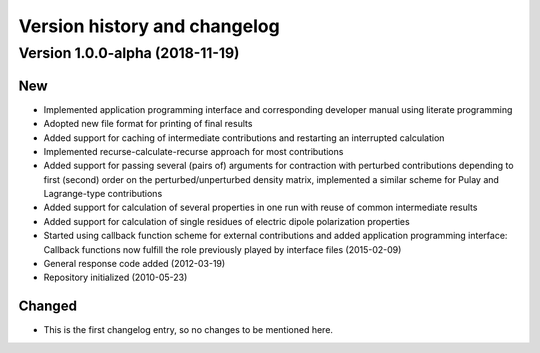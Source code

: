 

Version history and changelog
=============================


Version 1.0.0-alpha (2018-11-19)
--------------------------------

New
~~~

- Implemented application programming interface and corresponding developer
  manual using literate programming
- Adopted new file format for printing of final results
- Added support for caching of intermediate contributions and restarting an interrupted calculation
- Implemented recurse-calculate-recurse approach for most contributions
- Added support for passing several (pairs of) arguments for contraction with
  perturbed contributions depending to first (second) order on the
  perturbed/unperturbed density matrix, implemented a similar scheme for Pulay
  and Lagrange-type contributions
- Added support for calculation of several properties in one run with reuse of common intermediate results
- Added support for calculation of single residues of electric dipole polarization properties
- Started using callback function scheme for external contributions and added
  application programming interface: Callback functions now fulfill the role
  previously played by interface files (2015-02-09)
- General response code added (2012-03-19)
- Repository initialized (2010-05-23)


Changed
~~~~~~~

- This is the first changelog entry, so no changes to be mentioned here.
